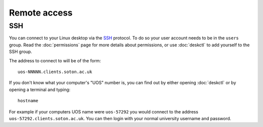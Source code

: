 Remote access
=============

SSH
---

You can connect to your Linux desktop via the `SSH <https://en.wikipedia.org/wiki/Secure_Shell>`_
protocol. To do so your user account needs to be in the ``users`` group. Read
the :doc:`permissions` page for more details about permissions, or use 
:doc:`deskctl` to add yourself to the SSH group.

The address to connect to will be of the form::

 uos-NNNNN.clients.soton.ac.uk

If you don't know what your computer's "UOS" number is, you can find out by
either opening :doc:`deskctl` or by opening a terminal and typing::

  hostname

For example if your computers UOS name were ``uos-57292`` you would connect to 
the address ``uos-57292.clients.soton.ac.uk``. You can then login with your
normal university username and password.


